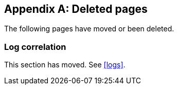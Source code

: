 ["appendix",role="exclude",id="redirects"]
== Deleted pages

The following pages have moved or been deleted.

[role="exclude",id="log-correlation"]
=== Log correlation

This section has moved. See <<logs>>.
